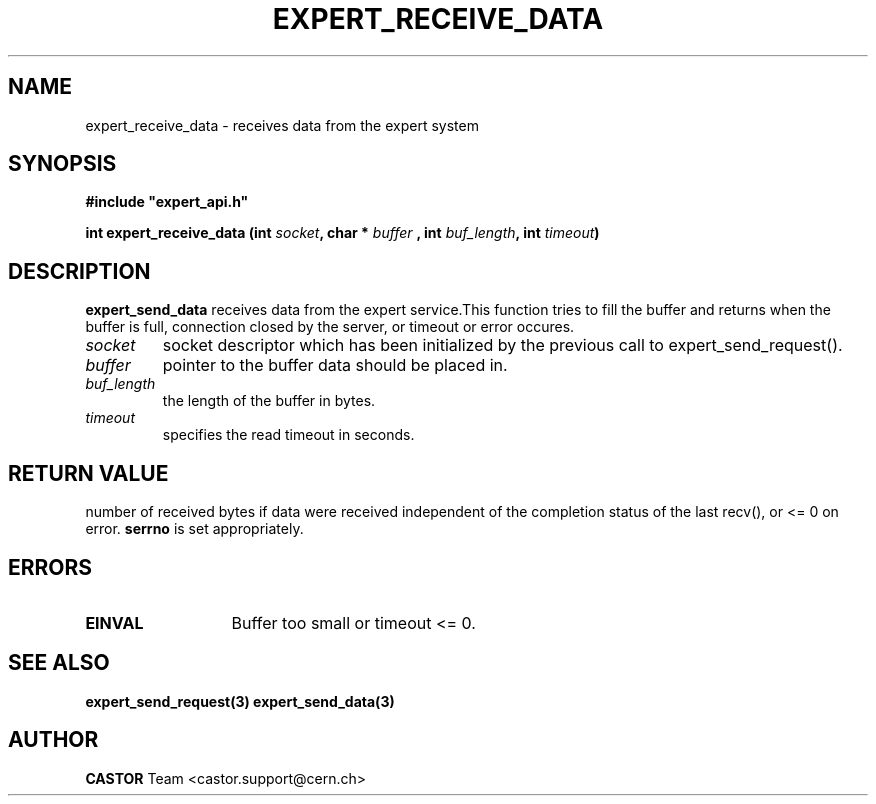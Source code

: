 .lf 1 expert_receive_data.man
.\" @(#)$RCSfile: expert_receive_data.man,v $ $Revision: 1.1 $ $Date: 2004/07/02 07:56:28 $ CERN IT-ADC Vitaly Motyakov
.\" Copyright (C) 2004 by CERN/IT/ADC
.\" All rights reserved
.\"
.TH EXPERT_RECEIVE_DATA 3 "$Date: 2004/07/02 07:56:28 $" CASTOR "Expert Library Functions"
.SH NAME
expert_receive_data \- receives data from the expert system
.SH SYNOPSIS
.br
\fB#include "expert_api.h"\fR
.sp
.BI "int expert_receive_data (int " socket ", char * " buffer
.BI ", int " buf_length ", int " timeout ")"
.SH DESCRIPTION
.B expert_send_data
receives data from the expert service.This function tries
to fill the buffer and returns when the buffer is full,
connection closed by the server, or timeout or error occures.
.TP
.I socket
socket descriptor which has been initialized
by the previous call to expert_send_request().
.TP
.I buffer
pointer to the buffer data should be placed in.
.TP
.I
buf_length
the length of the buffer in bytes.
.TP
.I
timeout
specifies the read timeout in seconds.
.SH RETURN VALUE
number of received bytes if data were received independent of
the completion status of the last recv(), or <= 0 on error.
.B serrno
is set appropriately.
.SH ERRORS
.TP 1.3i
.B EINVAL
Buffer too small or timeout <= 0.
.SH SEE ALSO
.BR expert_send_request(3)
.BR expert_send_data(3)
.SH AUTHOR
\fBCASTOR\fP Team <castor.support@cern.ch>
